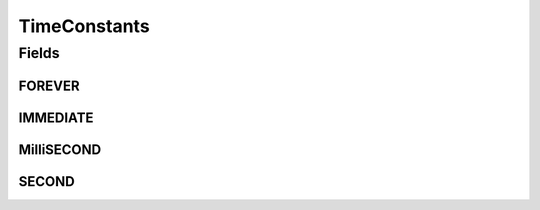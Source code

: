 TimeConstants
=============

.. java:package:: com.unionpay.cloudpos
   :noindex:

.. java:type:: public interface TimeConstants

   时间常量

Fields
------
FOREVER
^^^^^^^

.. java:field::  int FOREVER
   :outertype: TimeConstants

   永远

IMMEDIATE
^^^^^^^^^

.. java:field::  int IMMEDIATE
   :outertype: TimeConstants

   立即

MilliSECOND
^^^^^^^^^^^

.. java:field::  int MilliSECOND
   :outertype: TimeConstants

   毫秒，比如等待3毫秒： \ ``wait( 3 * MilliSECOND )``\

SECOND
^^^^^^

.. java:field::  int SECOND
   :outertype: TimeConstants

   秒，比如等待3秒： \ ``wait( 3 * SECOND )``\

